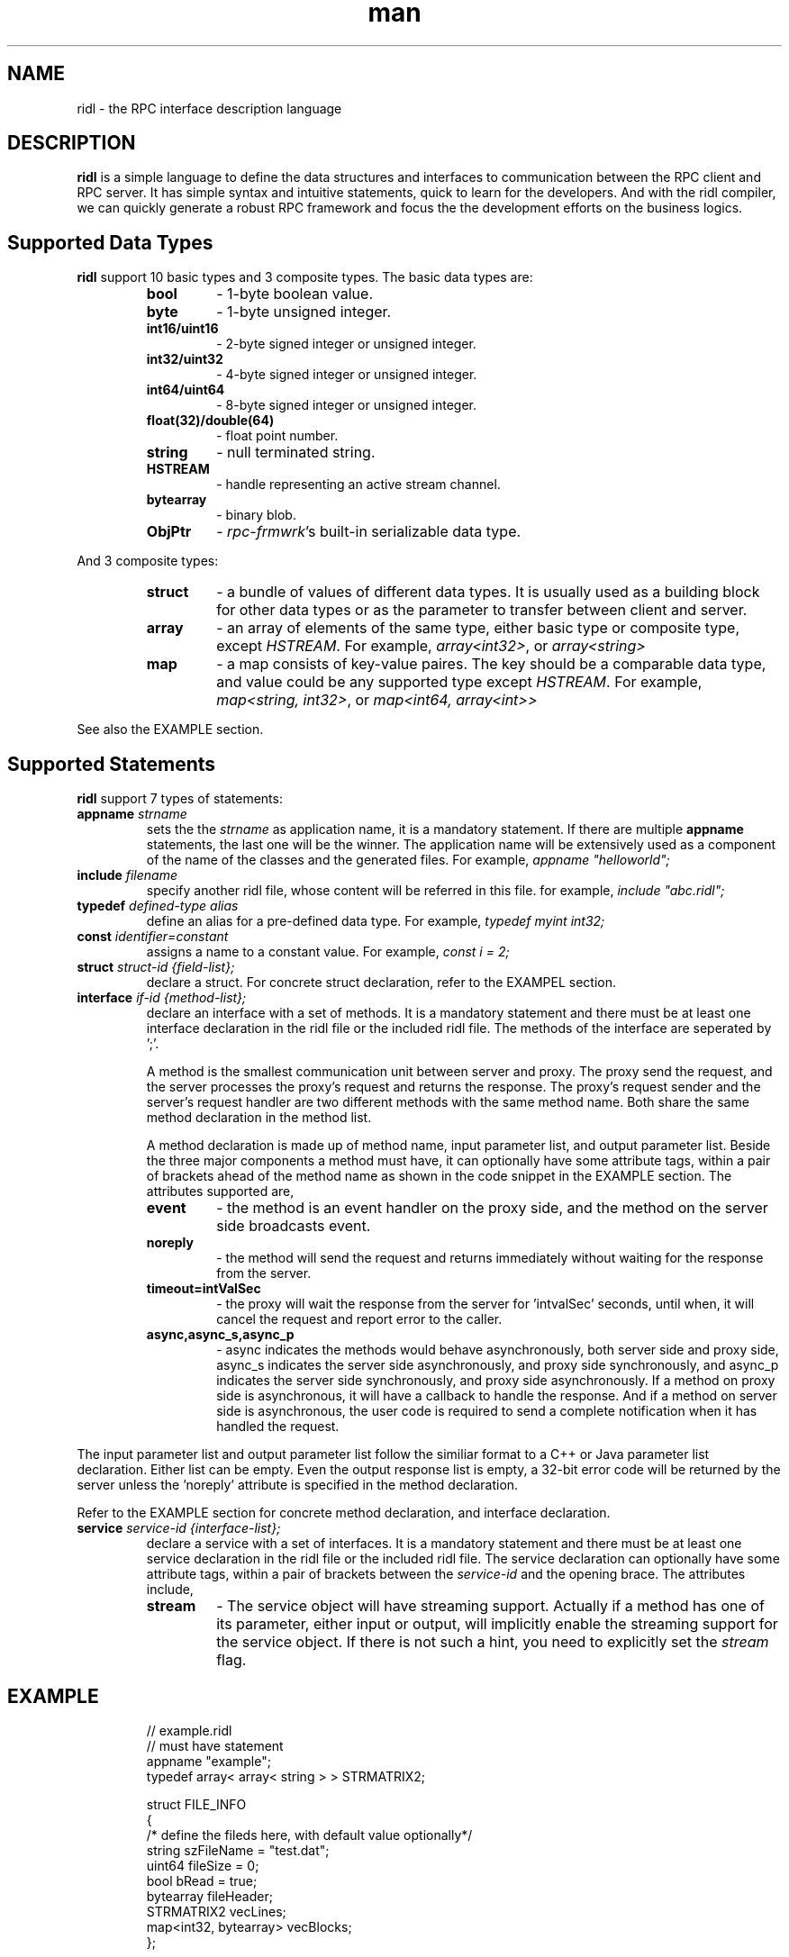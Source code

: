 .\" Manpage for ridl.
.\" Contact woodhead99@gmail.com to correct errors or typos.

.TH man 7 "26 Sep. 2021" "1.0" "rpc-frmwrk user manuals"
.SH NAME
ridl \- the RPC interface description language
.SH DESCRIPTION
.BR ridl
is a simple language to define the data structures and interfaces to
communication between the RPC client and RPC server. It has simple syntax and
intuitive statements, quick to learn for the developers. And with the ridl
compiler, we can quickly generate a robust RPC framework and focus the the
development efforts on the business logics.
.SH Supported Data Types
.BR ridl
support 10 basic types and 3 composite types. The basic data types are:
.RS
.IP \fBbool\fP
\- 1-byte boolean value.
.IP \fBbyte\fP
\- 1-byte unsigned integer.
.IP \fBint16/uint16\fP
\- 2-byte signed integer or unsigned integer.
.IP \fBint32/uint32\fP
\- 4-byte signed integer or unsigned integer.
.IP \fBint64/uint64\fP
\- 8-byte signed integer or unsigned integer.
.IP \fBfloat(32)/double(64)\fP
\- float point number.
.IP \fBstring\fP
\- null terminated string.
.IP \fBHSTREAM\fP
\- handle representing an active stream channel.
.IP \fBbytearray\fP 
\- binary blob.
.IP \fBObjPtr\fP
\- \fIrpc-frmwrk\fR's built-in serializable data type.
.RE

And 3 composite types:
.RS
.IP \fBstruct\fP
\- a bundle of values of different data types. It is usually used as a building
block for other data types or as the parameter to transfer between client and
server.
.IP \fBarray\fP
\- an array of elements of the same type, either basic type or composite type,
except \fIHSTREAM\fR. For example, \fIarray<int32>\fR, or \fIarray<string>\fR
.IP \fBmap\fP
\- a map consists of key-value paires. The key should be a comparable data type,
and value could be any supported type except \fIHSTREAM\fR. For example,
\fImap<string, int32>\fR, or \fImap<int64, array<int>>\fR
.RE

See also the EXAMPLE section.

.SH Supported Statements
.BR ridl
support 7 types of statements:
.TP
\fBappname\fP \fIstrname\fR
sets the \fi the \fIstrname\fR as application name, it is a mandatory statement.
If there are multiple \fBappname\fP statements, the last one will be the winner.
The application name will be extensively used as a component of the name of the
classes and the generated files. For example, \fIappname "helloworld";\fR

.TP
\fBinclude\fP \fIfilename\fR
specify another ridl file, whose content will be referred in this file. for
example, \fIinclude "abc.ridl";\fR

.TP
\fBtypedef\fP \fIdefined-type alias\fR
define an alias for a pre-defined data type.
For example, \fItypedef myint int32;\fR

.TP
\fBconst\fP \fIidentifier=constant\fR
assigns a name to a constant value. For example, \fIconst i = 2;\fR

.TP
\fBstruct\fP \fIstruct-id {field-list};\fR
declare a struct. For concrete struct declaration,
refer to the EXAMPEL section.

.TP
\fBinterface\fP \fIif-id {method-list};\fR
declare an interface with a set of methods. It is a mandatory statement and
there must be at least one interface declaration in the ridl file or the
included ridl file.
The methods of the interface are seperated by ';'.

A method is the smallest communication unit between server and proxy. The proxy
send the request, and the server processes the proxy's request and returns the
response. The proxy's request sender and the server's request handler are two
different methods with the same method name. Both share the same method
declaration in the method list.

A method declaration is made up of method name, input parameter list, and output
parameter list. Beside the three major components a method must have, it can
optionally have some attribute tags, within a pair of brackets ahead of the
method name as shown in the code snippet in the EXAMPLE section. The attributes
supported are, 

.RS
.IP \fBevent\fP
\- the method is an event handler on the proxy side, and the method on the
server side broadcasts event. 
.IP \fBnoreply\fP
\- the method will send the request and returns immediately without waiting for
the response from the server.
.IP \fBtimeout=intValSec\fP
\- the proxy will wait the response from the server for 'intvalSec' seconds,
until when, it will cancel the request and report error to the caller.
.IP \fBasync,async_s,async_p\fP
\- async indicates the methods would behave asynchronously, both server side and
proxy side, async_s indicates the server side asynchronously, and proxy side
synchronously, and async_p indicates the server side synchronously, and proxy
side asynchronously. If a method on proxy side is asynchronous, it will have a
callback to handle the response. And if a method on server side is asynchronous,
the user code is required to send a complete notification when it has handled
the request.
.RE

The input parameter list and output parameter list follow the similiar format to
a C++ or Java parameter list declaration. Either list can be empty. Even the
output response list is empty, a 32-bit error code will be returned by the
server unless the 'noreply' attribute is specified in the method declaration.

Refer to the EXAMPLE section for concrete method declaration, and interface
declaration.

.TP
\fBservice\fP \fIservice-id {interface-list};\fR
declare a service with a set of interfaces. It is a mandatory statement and
there must be at least one service declaration in the ridl file or the
included ridl file.
The service declaration can optionally have some attribute tags, within a pair
of brackets between the \fIservice-id\fR and the opening brace. The attributes
include,
.RS
.IP \fBstream\fP
\- The service object will have streaming support. Actually if a method has one
of its parameter, either input or output, will implicitly enable the streaming
support for the service object. If there is not such a hint, you need to
explicitly set the \fIstream\fR flag.
.RE


.SH EXAMPLE
.de SAMPLE
.br
.nr saveIN \\n(.i   \" double the backslash when defining a macro
.RS
.nf
.nh
..
.de ESAMPLE
.hy
.fi
.RE
.in \\n[saveIN]u    \" 'u' means 'units': do not scale this number
..
.SAMPLE
// example.ridl
// must have statement
appname "example";
typedef array< array< string > > STRMATRIX2;

struct FILE_INFO
{
    /* define the fileds here, with default value optionally*/
    string szFileName = "test.dat";
    uint64 fileSize = 0;
    bool bRead = true;
    bytearray fileHeader;
    STRMATRIX2 vecLines;
    map<int32, bytearray> vecBlocks;
};

// echo different type of information
interface IEchoThings
{
    // synchronous call on both server/proxy side by default.
    Echo( string strText )
        returns ( string strResp ) ;

    // server/proxy both sides asynchronous
    [ async ]EchoMany ( int32 i1, int16 i2,
        int64 i3, float i4, double i5, string szText )
        returns ( int32 i1r, int16 i2r,
            int64 i3r, float i4r,
            double i5r, string szTextr );

    // server side asynchronous, and proxy side synchronous
    [ async_s ]EchoStruct( FILE_INFO fi ) returns ( FILE_INFO fir );

    // An event Handler
    [ event ]OnHelloWorld( string strMsg ) returns ();
};

service SimpFileSvc [ stream ]
{
    interface IEchoThings;
};
.ESAMPLE

.SH SEE ALSO
ridlc(1), rpcrouter(1)
.SH REFERENCES
https://github.com/zhiming99/rpc-frmwrk/blob/master/ridl/README.md
.SH BUGS
No known bugs.
.SH AUTHOR
zhiming <woodhead99@gmail.com>
